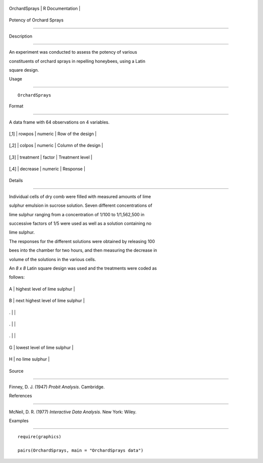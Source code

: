 +-----------------+-------------------+
| OrchardSprays   | R Documentation   |
+-----------------+-------------------+

Potency of Orchard Sprays
-------------------------

Description
~~~~~~~~~~~

An experiment was conducted to assess the potency of various
constituents of orchard sprays in repelling honeybees, using a Latin
square design.

Usage
~~~~~

::

    OrchardSprays

Format
~~~~~~

A data frame with 64 observations on 4 variables.

+--------+-------------+-----------+------------------------+
| [,1]   | rowpos      | numeric   | Row of the design      |
+--------+-------------+-----------+------------------------+
| [,2]   | colpos      | numeric   | Column of the design   |
+--------+-------------+-----------+------------------------+
| [,3]   | treatment   | factor    | Treatment level        |
+--------+-------------+-----------+------------------------+
| [,4]   | decrease    | numeric   | Response               |
+--------+-------------+-----------+------------------------+

Details
~~~~~~~

Individual cells of dry comb were filled with measured amounts of lime
sulphur emulsion in sucrose solution. Seven different concentrations of
lime sulphur ranging from a concentration of 1/100 to 1/1,562,500 in
successive factors of 1/5 were used as well as a solution containing no
lime sulphur.

The responses for the different solutions were obtained by releasing 100
bees into the chamber for two hours, and then measuring the decrease in
volume of the solutions in the various cells.

An *8 x 8* Latin square design was used and the treatments were coded as
follows:

+-----+--------------------------------------+
| A   | highest level of lime sulphur        |
+-----+--------------------------------------+
| B   | next highest level of lime sulphur   |
+-----+--------------------------------------+
| .   |                                      |
+-----+--------------------------------------+
| .   |                                      |
+-----+--------------------------------------+
| .   |                                      |
+-----+--------------------------------------+
| G   | lowest level of lime sulphur         |
+-----+--------------------------------------+
| H   | no lime sulphur                      |
+-----+--------------------------------------+

Source
~~~~~~

Finney, D. J. (1947) *Probit Analysis*. Cambridge.

References
~~~~~~~~~~

McNeil, D. R. (1977) *Interactive Data Analysis*. New York: Wiley.

Examples
~~~~~~~~

::

    require(graphics)
    pairs(OrchardSprays, main = "OrchardSprays data")
